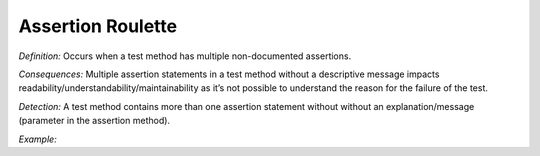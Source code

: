 Assertion Roulette
=====================

*Definition:* Occurs when a test method has multiple non-documented assertions. 

*Consequences:* Multiple assertion statements in a test method without a descriptive message impacts readability/understandability/maintainability 
as it’s not possible to understand the reason for the failure of the test.

*Detection:* A test method contains more than one assertion statement without without an explanation/message (parameter in the assertion method).
  
*Example:*
